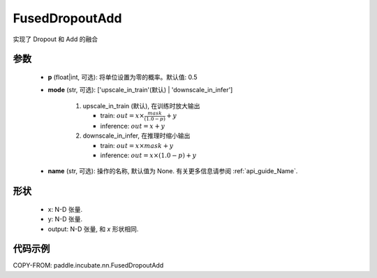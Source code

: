 .. _cn_api_paddle_incubate_nn_FusedDropoutAdd:

FusedDropoutAdd
-------------------------------

.. py:class:: paddle.incubate.nn.FusedDropoutAdd ( p=0.5, mode='upscale_in_train', name=None )

实现了 Dropout 和 Add 的融合

参数
:::::::::
    - **p** (float|int, 可选): 将单位设置为零的概率。默认值: 0.5
    - **mode** (str, 可选): ['upscale_in_train'(默认) | 'downscale_in_infer']

               1. upscale_in_train (默认), 在训练时放大输出

                  - train: :math:`out = x \times \frac{mask}{(1.0 - p)} + y`
                  - inference: :math:`out = x + y`

               2. downscale_in_infer, 在推理时缩小输出

                  - train: :math:`out = x \times mask + y`
                  - inference: :math:`out = x \times (1.0 - p) + y`
    - **name** (str, 可选): 操作的名称, 默认值为 None. 有关更多信息请参阅 :ref:`api_guide_Name`.


形状
:::::::::
        - x: N-D 张量.
        - y: N-D 张量.
        - output: N-D 张量, 和 `x` 形状相同.


代码示例
::::::::::

COPY-FROM: paddle.incubate.nn.FusedDropoutAdd
